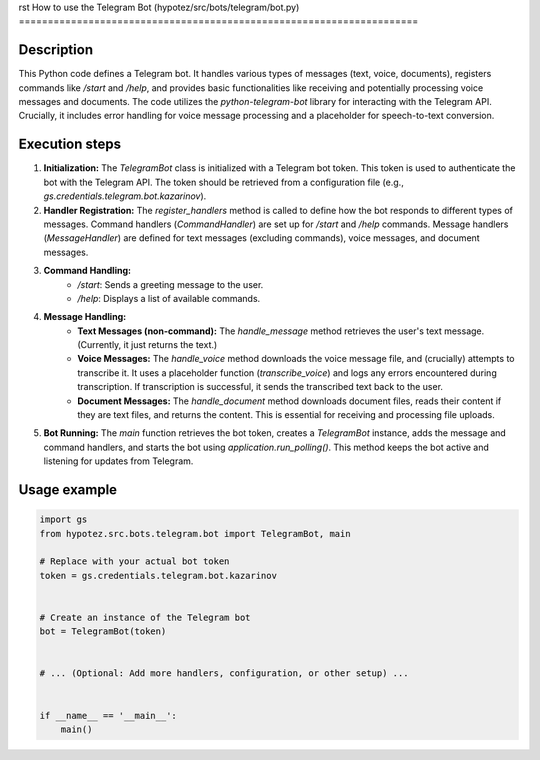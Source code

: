 rst
How to use the Telegram Bot (hypotez/src/bots/telegram/bot.py)
=====================================================================

Description
-------------------------
This Python code defines a Telegram bot.  It handles various types of messages (text, voice, documents), registers commands like `/start` and `/help`, and provides basic functionalities like receiving and potentially processing voice messages and documents.  The code utilizes the `python-telegram-bot` library for interacting with the Telegram API.  Crucially, it includes error handling for voice message processing and a placeholder for speech-to-text conversion.

Execution steps
-------------------------
1. **Initialization:** The `TelegramBot` class is initialized with a Telegram bot token. This token is used to authenticate the bot with the Telegram API.  The token should be retrieved from a configuration file (e.g., `gs.credentials.telegram.bot.kazarinov`).
2. **Handler Registration:**  The `register_handlers` method is called to define how the bot responds to different types of messages.  Command handlers (`CommandHandler`) are set up for `/start` and `/help` commands.  Message handlers (`MessageHandler`) are defined for text messages (excluding commands), voice messages, and document messages.
3. **Command Handling:**
    * `/start`: Sends a greeting message to the user.
    * `/help`: Displays a list of available commands.
4. **Message Handling:**
    * **Text Messages (non-command):** The `handle_message` method retrieves the user's text message.  (Currently, it just returns the text.)
    * **Voice Messages:** The `handle_voice` method downloads the voice message file, and (crucially) attempts to transcribe it.  It uses a placeholder function (`transcribe_voice`) and logs any errors encountered during transcription.  If transcription is successful, it sends the transcribed text back to the user.
    * **Document Messages:** The `handle_document` method downloads document files, reads their content if they are text files, and returns the content.  This is essential for receiving and processing file uploads.
5. **Bot Running:** The `main` function retrieves the bot token, creates a `TelegramBot` instance, adds the message and command handlers, and starts the bot using `application.run_polling()`.  This method keeps the bot active and listening for updates from Telegram.


Usage example
-------------------------
.. code-block:: python

    import gs
    from hypotez.src.bots.telegram.bot import TelegramBot, main

    # Replace with your actual bot token
    token = gs.credentials.telegram.bot.kazarinov


    # Create an instance of the Telegram bot
    bot = TelegramBot(token)


    # ... (Optional: Add more handlers, configuration, or other setup) ...


    if __name__ == '__main__':
        main()